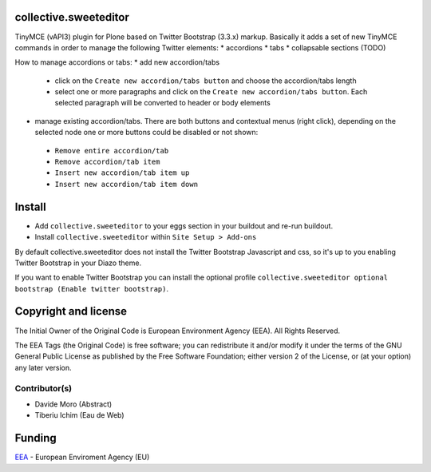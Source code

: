 collective.sweeteditor
======================

TinyMCE (vAPI3) plugin for Plone based on Twitter Bootstrap (3.3.x) markup.
Basically it adds a set of new TinyMCE commands in order to manage the
following Twitter elements:
* accordions
* tabs
* collapsable sections (TODO)

How to manage accordions or tabs:
* add new accordion/tabs
 * click on the ``Create new accordion/tabs button``
   and choose the accordion/tabs length
 * select one or more paragraphs and click on
   the ``Create new accordion/tabs button``. Each selected
   paragraph will be converted to header or body
   elements
* manage existing accordion/tabs.
  There are both buttons and contextual menus (right click),
  depending on the selected node one or more buttons could
  be disabled or not shown:
 * ``Remove entire accordion/tab``
 * ``Remove accordion/tab item``
 * ``Insert new accordion/tab item up``
 * ``Insert new accordion/tab item down``

Install
=======

* Add ``collective.sweeteditor`` to your eggs section in your buildout and re-run buildout.
* Install ``collective.sweeteditor`` within ``Site Setup > Add-ons``

By default collective.sweeteditor does not install the Twitter Bootstrap Javascript and css, so
it's up to you enabling Twitter Bootstrap in your Diazo theme.

If you want to enable Twitter Bootstrap you can install the optional
profile ``collective.sweeteditor optional bootstrap (Enable twitter bootstrap)``.

Copyright and license
=====================
The Initial Owner of the Original Code is European Environment Agency (EEA).
All Rights Reserved.

The EEA Tags (the Original Code) is free software;
you can redistribute it and/or modify it under the terms of the GNU
General Public License as published by the Free Software Foundation;
either version 2 of the License, or (at your option) any later
version.

Contributor(s)
--------------
- Davide Moro (Abstract)
- Tiberiu Ichim (Eau de Web)

Funding
=======

EEA_ - European Enviroment Agency (EU)

.. _EEA: http://www.eea.europa.eu/
